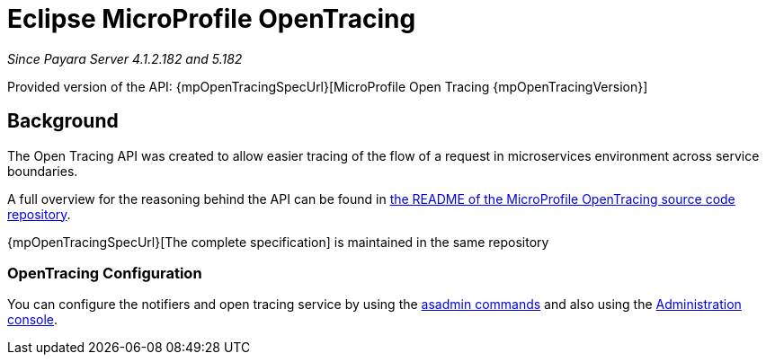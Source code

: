 [[eclipse-microprofile-opentracing]]
= Eclipse MicroProfile OpenTracing

_Since Payara Server 4.1.2.182 and 5.182_

Provided version of the API: {mpOpenTracingSpecUrl}[MicroProfile Open Tracing {mpOpenTracingVersion}]

[[background]]
== Background

The Open Tracing API was created to allow easier tracing of the flow of a request in microservices environment across service boundaries.

A full overview for the reasoning behind the API can be found in
https://github.com/eclipse/microprofile-opentracing/blob/master/README.adoc[the README of the MicroProfile OpenTracing source code repository].

{mpOpenTracingSpecUrl}[The complete specification] is maintained in the same repository

[[opentracing-configuration]]
=== OpenTracing Configuration

You can configure the notifiers and open tracing service by using the xref:/documentation/payara-server/request-tracing-service/asadmin-commands.adoc[asadmin commands] and also using the xref:/documentation/payara-server/request-tracing-service/configuration.adoc[Administration console].
